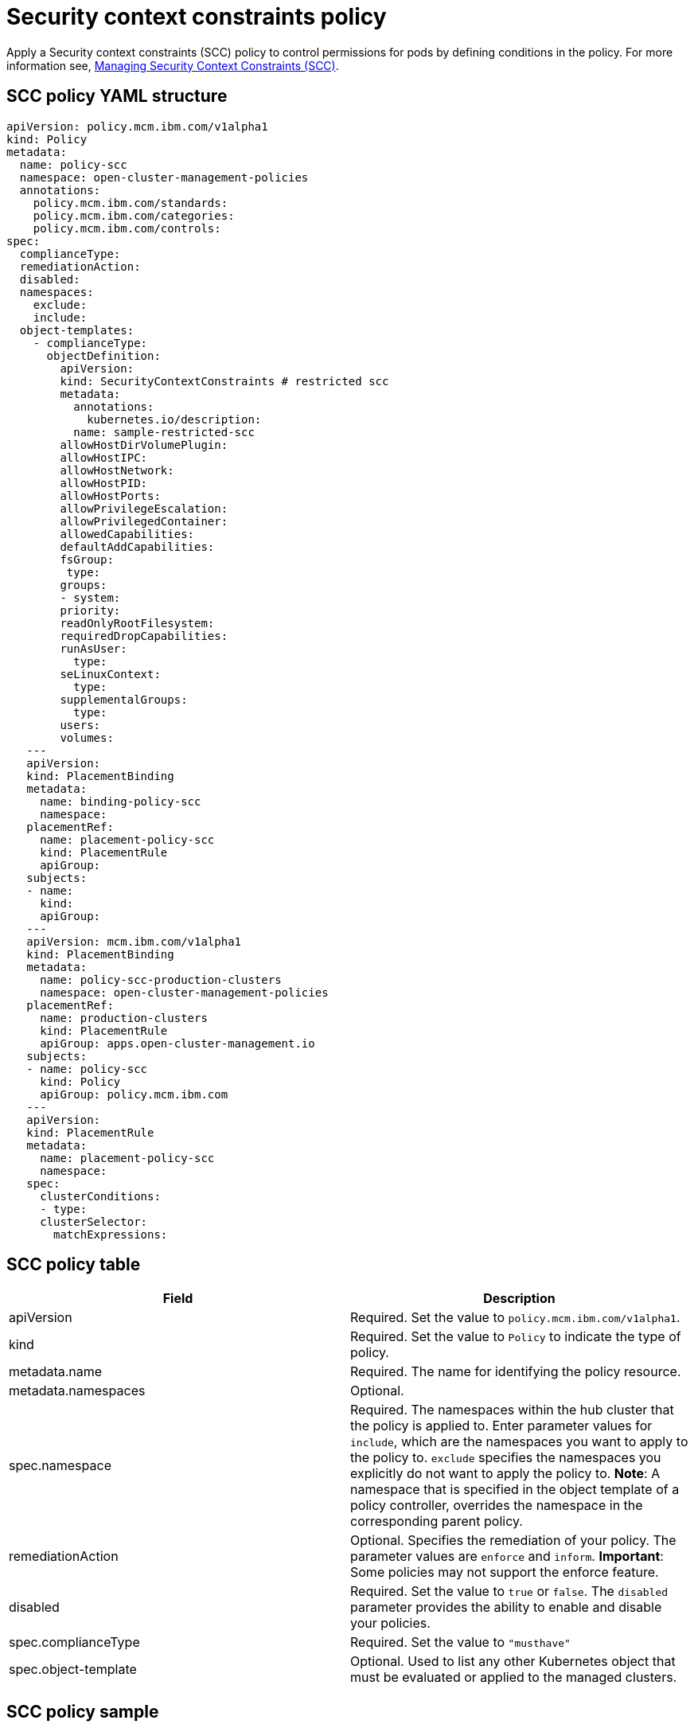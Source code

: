 [#security-context-constraints-policy]
= Security context constraints policy

Apply a Security context constraints (SCC) policy to control permissions for pods by defining conditions in the policy.
For more information see, https://docs.openshift.com/container-platform/4.3/authentication/managing-security-context-constraints.html#security-context-constraints-about_configuring-internal-oauth[Managing Security Context Constraints (SCC)].

[#scc-policy-yaml-structure]
== SCC policy YAML structure

[source,yaml]
----
apiVersion: policy.mcm.ibm.com/v1alpha1
kind: Policy
metadata:
  name: policy-scc
  namespace: open-cluster-management-policies
  annotations:
    policy.mcm.ibm.com/standards:
    policy.mcm.ibm.com/categories:
    policy.mcm.ibm.com/controls:
spec:
  complianceType:
  remediationAction:
  disabled:
  namespaces:
    exclude:
    include:
  object-templates:
    - complianceType:
      objectDefinition:
        apiVersion:
        kind: SecurityContextConstraints # restricted scc
        metadata:
          annotations:
            kubernetes.io/description:
          name: sample-restricted-scc
        allowHostDirVolumePlugin:
        allowHostIPC:
        allowHostNetwork:
        allowHostPID:
        allowHostPorts:
        allowPrivilegeEscalation:
        allowPrivilegedContainer:
        allowedCapabilities:
        defaultAddCapabilities:
        fsGroup:
         type:
        groups:
        - system:
        priority:
        readOnlyRootFilesystem:
        requiredDropCapabilities:
        runAsUser:
          type:
        seLinuxContext:
          type:
        supplementalGroups:
          type:
        users:
        volumes:
   ---
   apiVersion:
   kind: PlacementBinding
   metadata:
     name: binding-policy-scc
     namespace:
   placementRef:
     name: placement-policy-scc
     kind: PlacementRule
     apiGroup:
   subjects:
   - name:
     kind:
     apiGroup:
   ---
   apiVersion: mcm.ibm.com/v1alpha1
   kind: PlacementBinding
   metadata:
     name: policy-scc-production-clusters
     namespace: open-cluster-management-policies
   placementRef:
     name: production-clusters
     kind: PlacementRule
     apiGroup: apps.open-cluster-management.io
   subjects:
   - name: policy-scc
     kind: Policy
     apiGroup: policy.mcm.ibm.com
   ---
   apiVersion:
   kind: PlacementRule
   metadata:
     name: placement-policy-scc
     namespace:
   spec:
     clusterConditions:
     - type:
     clusterSelector:
       matchExpressions:
----

[#scc-policy-table]
== SCC policy table

// place holder until i revise with the correct parameters

|===
| Field | Description

| apiVersion
| Required.
Set the value to `policy.mcm.ibm.com/v1alpha1`.
// current place holder until this info is updated

| kind
| Required.
Set the value to `Policy` to indicate the type of policy.

| metadata.name
| Required.
The name for identifying the policy resource.

| metadata.namespaces
| Optional.

| spec.namespace
| Required.
The namespaces within the hub cluster that the policy is applied to.
Enter parameter values for `include`, which are the namespaces you want to apply to the policy to.
`exclude` specifies the namespaces you explicitly do not want to apply the policy to.
*Note*: A namespace that is specified in the object template of a policy controller, overrides the namespace in the corresponding parent policy.

| remediationAction
| Optional.
Specifies the remediation of your policy.
The parameter values are `enforce` and `inform`.
*Important*: Some policies may not support the enforce feature.

| disabled
| Required.
Set the value to `true` or `false`.
The `disabled` parameter provides the ability to enable and disable your policies.

| spec.complianceType
| Required.
Set the value to `"musthave"`

| spec.object-template
| Optional.
Used to list any other Kubernetes object that must be evaluated or applied to the managed clusters.
|===

[#scc-policy-sample]
== SCC policy sample

Apply a Security context constraints (SCC) policy to control permissions for pods by defining conditions in the policy.
For more information see, https://docs.openshift.com/container-platform/4.3/authentication/managing-security-context-constraints.html#security-context-constraints-about_configuring-internal-oauth[Managing Security Context Constraints (SCC)].
Your SCC policy might resemble the following YAML file:

[source,yaml]
----
   apiVersion: policy.mcm.ibm.com/v1alpha1
   kind: Policy
   metadata:
     name: policy-scc
     namespace: open-cluster-management-policies
     annotations:
       policy.mcm.ibm.com/standards: NIST-CSF
       policy.mcm.ibm.com/categories: PR.PT Protective Technology
       policy.mcm.ibm.com/controls: PR.PT-3 Least Functionality
   spec:
     complianceType: musthave
     remediationAction: inform
     disabled: false
     namespaces:
       exclude: ["kube-*"]
       include: ["default"]
     object-templates:
       - complianceType: musthave
         objectDefinition:
           apiVersion: security.openshift.io/v1
           kind: SecurityContextConstraints # restricted scc
           metadata:
             annotations:
               kubernetes.io/description: restricted denies access to all host features and requires pods to be run with a UID, and SELinux context that are allocated to the namespace.  This is the most restrictive SCC and it is used by default for authenticated users.
             name: sample-restricted-scc
           allowHostDirVolumePlugin: false
           allowHostIPC: false
           allowHostNetwork: false
           allowHostPID: false
           allowHostPorts: false
           allowPrivilegeEscalation: true
           allowPrivilegedContainer: false
           allowedCapabilities: []
           defaultAddCapabilities: []
           fsGroup:
             type: MustRunAs
           groups:
           - system:authenticated
           priority: null
           readOnlyRootFilesystem: false
           requiredDropCapabilities:
           - KILL
           - MKNOD
           - SETUID
           - SETGID
           runAsUser:
             type: MustRunAsRange
           seLinuxContext:
             type: MustRunAs
           supplementalGroups:
             type: RunAsAny
           users: []
           volumes:
           - configMap
           - downwardAPI
           - emptyDir
           - persistentVolumeClaim
           - projected
           - secret
   ---
   apiVersion: mcm.ibm.com/v1alpha1
   kind: PlacementBinding
   metadata:
     name: binding-policy-scc
     namespace: open-cluster-management-policies
   placementRef:
     name: placement-policy-scc
     kind: PlacementRule
     apiGroup: apps.open-cluster-management.io
   subjects:
   - name: policy-scc
     kind: Policy
     apiGroup: policy.mcm.ibm.com
   ---
   apiVersion: mcm.ibm.com/v1alpha1
   kind: PlacementBinding
   metadata:
     name: policy-scc-production-clusters
     namespace: open-cluster-management-policies
   placementRef:
     name: production-clusters
     kind: PlacementRule
     apiGroup: apps.open-cluster-management.io
   subjects:
   - name: policy-scc
     kind: Policy
     apiGroup: policy.mcm.ibm.com
   ---
   apiVersion: apps.open-cluster-management.io/v1
   kind: PlacementRule
   metadata:
     name: placement-policy-scc
     namespace: open-cluster-management-policies
   spec:
     clusterConditions:
     - type: OK
     clusterSelector:
       matchExpressions: []
----
